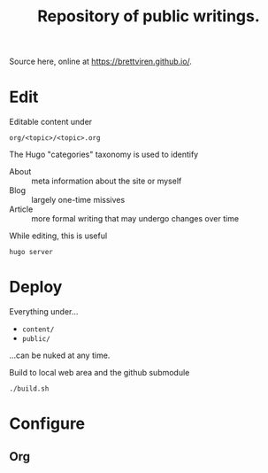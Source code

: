 #+title: Repository of public writings.

Source here, online at https://brettviren.github.io/.

* Edit

Editable content under

#+begin_example
  org/<topic>/<topic>.org
#+end_example

The Hugo "categories" taxonomy is used to identify

- About :: meta information about the site or myself
- Blog :: largely one-time missives
- Article :: more formal writing that may undergo changes over time

While editing, this is useful

#+begin_example
  hugo server
#+end_example

* Deploy

Everything under...

- ~content/~
- ~public/~

...can be nuked at any time.

Build to local web area and the github submodule

#+begin_example
  ./build.sh
#+end_example

* Configure

** Org


